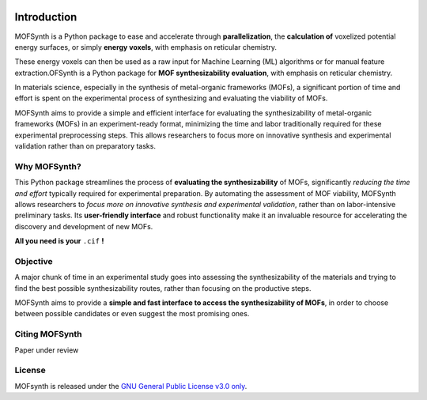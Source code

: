 .. image:: images/synth_logo_cropped.png
   :width: 600
   :align: center

.. _introduction:
Introduction
============

MOFSynth is a Python package to ease and accelerate through **parallelization**, the
**calculation of** voxelized potential energy surfaces, or simply **energy voxels**,
with emphasis on reticular chemistry.

These energy voxels can then be used as a raw input for Machine Learning (ML)
algorithms or for manual feature extraction.OFSynth is a Python package for **MOF synthesizability evaluation**, with
emphasis on reticular chemistry.

In materials science, especially in the synthesis of metal-organic frameworks (MOFs),
a significant portion of time and effort is spent on the experimental process of synthesizing
and evaluating the viability of MOFs.

MOFSynth aims to provide a simple and efficient interface for evaluating
the synthesizability of metal-organic frameworks (MOFs) in an experiment-ready format,
minimizing the time and labor traditionally required for these experimental preprocessing steps.
This allows researchers to focus more on innovative synthesis and experimental validation
rather than on preparatory tasks.

.. _advantages:

Why MOFSynth?
----------

This Python package streamlines the process of **evaluating the synthesizability** of MOFs,
significantly *reducing the time and effort* typically required for experimental preparation.
By automating the assessment of MOF viability, MOFSynth allows researchers to *focus more on
innovative synthesis and experimental validation*, rather than on labor-intensive preliminary tasks.
Its **user-friendly interface** and robust functionality make it an invaluable resource for accelerating
the discovery and development of new MOFs.

**All you need is your** ``.cif`` **!**

Objective
---------

A major chunk of time in an experimental study goes into assessing the synthesizability
of the materials and trying to find the best possible synthesizability routes,
rather than focusing on the productive steps.

MOFSynth aims to provide a **simple and fast interface to access the synthesizability
of MOFs**, in order to choose between possible candidates or even suggest the most promising ones.

Citing MOFSynth
------------

Paper under review

License
-------
MOFsynth is released under the `GNU General Public License v3.0 only <https://spdx.org/licenses/GPL-3.0-only.html>`_.
